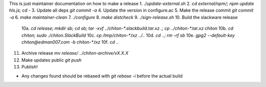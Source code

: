 This is just maintainer documentation on how to make a release
1. `./update-external.sh`
2. `cd external/npm/; npm update hls.js; cd -`
3. Update all deps `git commit -a`
4. Update the version in configure.ac
5. Make the release commit `git commit -a`
6. `make maintainer-clean`
7. `./configure`
8. `make distcheck`
9.  `./sign-release.sh`
10. Build the slackware release
    10a. `cd release; mkdir sb; cd sb; tar -xvf ../chiton-*.slackbuild.tar.xz .; cp ../chiton-*.tar.xz chiton`
    10b. `cd chiton; sudo ./chiton.SlackBuild`
    10c. `cp /tmp/chiton-*.txz ../..`
    10d. `cd ..; rm -rf sb`
    10e. `gpg2  --default-key  chiton@edman007.com  -b chiton-*.txz`
    10f. `cd ..`
11. Archive release `mv release/ ../chiton-archive/vX.X.X`
12. Make updates public `git push`
13. Publish!

* Any changes found should be rebased with `git rebase -i` before the actual build

